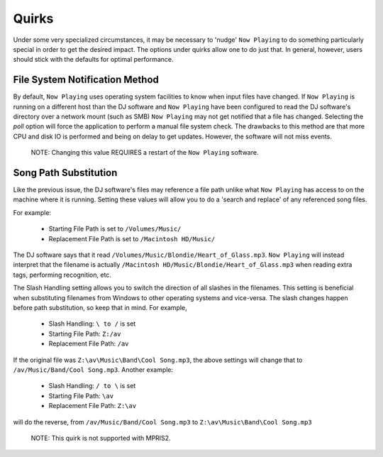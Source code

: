 Quirks
======

Under some very specialized circumstances, it may be necessary to 'nudge' ``Now Playing``
to do something particularly special in order to get the desired impact.  The options
under quirks allow one to do just that.  In general, however, users should stick with
the defaults for optimal performance.


.. image:: images/quirks.png
   :target: images/quirks.png
   :alt: Quirks Settings

File System Notification Method
-------------------------------

By default, ``Now Playing`` uses operating system facilities to know when input
files have changed.  If ``Now Playing`` is running on a different host than the
DJ software and ``Now Playing`` have been configured to read the DJ
software's directory
over a network mount (such as SMB) ``Now Playing`` may not get notified that
a file
has changed.  Selecting the `poll` option will force the application to perform
a manual file system check.  The drawbacks to this method are that more CPU
and disk IO is performed and being on delay to get updates.  However, the
software will not miss events.

      NOTE: Changing this value REQUIRES a restart of the ``Now Playing`` software.


Song Path Substitution
----------------------

Like the previous issue, the DJ software's files may reference a file path
unlike what ``Now Playing`` has access to on the machine where it is
running.  Setting these values will allow you to do a 'search and replace' of
any referenced song files.

For example:

  - Starting File Path is set to ``/Volumes/Music/``
  - Replacement File Path is set to ``/Macintosh HD/Music/``

The DJ software says that it read ``/Volumes/Music/Blondie/Heart_of_Glass.mp3``.  ``Now Playing``
will instead interpret that the filename is actually
``/Macintosh HD/Music/Blondie/Heart_of_Glass.mp3`` when reading extra tags, performing recognition, etc.

The Slash Handling setting allows you to switch the direction of all slashes in
the filenames.  This setting is beneficial when substituting filenames from
Windows to other operating systems and vice-versa.  The slash changes happen
before path substitution, so keep that in mind.  For example,

  - Slash Handling: ``\ to /`` is set
  - Starting File Path: ``Z:/av``
  - Replacement File Path: ``/av``

If the original file was ``Z:\av\Music\Band\Cool Song.mp3``, the above settings will change that
to ``/av/Music/Band/Cool Song.mp3``.  Another example:

  - Slash Handling: ``/ to \`` is set
  - Starting File Path: ``\av``
  - Replacement File Path: ``Z:\av``

will do the reverse, from ``/av/Music/Band/Cool Song.mp3`` to ``Z:\av\Music\Band\Cool Song.mp3``

      NOTE: This quirk is not supported with MPRIS2.
